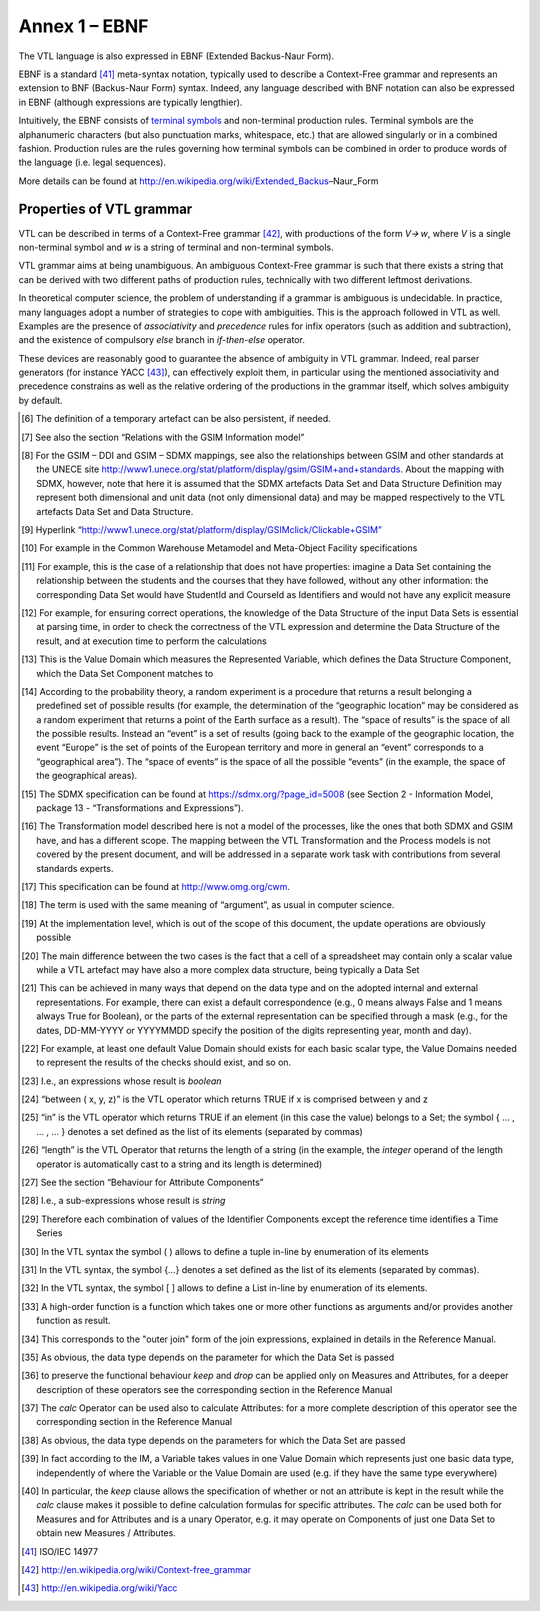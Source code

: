 Annex 1 – EBNF
==============

The VTL language is also expressed in EBNF (Extended Backus-Naur Form).

EBNF is a standard [41]_ meta-syntax notation, typically used to
describe a Context-Free grammar and represents an extension to BNF
(Backus-Naur Form) syntax. Indeed, any language described with BNF
notation can also be expressed in EBNF (although expressions are
typically lengthier).

Intuitively, the EBNF consists of `terminal
symbols <http://en.wikipedia.org/wiki/Terminal_symbol>`__ and
non-terminal production rules. Terminal symbols are the alphanumeric
characters (but also punctuation marks, whitespace, etc.) that are
allowed singularly or in a combined fashion. Production rules are the
rules governing how terminal symbols can be combined in order to produce
words of the language (i.e. legal sequences).

More details can be found at
http://en.wikipedia.org/wiki/Extended_Backus–Naur_Form

Properties of VTL grammar
-------------------------

VTL can be described in terms of a Context-Free grammar [42]_, with
productions of the form *V🡪 w*, where *V* is a single non-terminal
symbol and *w* is a string of terminal and non-terminal symbols.

VTL grammar aims at being unambiguous. An ambiguous Context-Free grammar
is such that there exists a string that can be derived with two
different paths of production rules, technically with two different
leftmost derivations.

In theoretical computer science, the problem of understanding if a
grammar is ambiguous is undecidable. In practice, many languages adopt a
number of strategies to cope with ambiguities. This is the approach
followed in VTL as well. Examples are the presence of *associativity*
and *precedence* rules for infix operators (such as addition and
subtraction), and the existence of compulsory *else* branch in
*if-then-else* operator.

These devices are reasonably good to guarantee the absence of ambiguity
in VTL grammar. Indeed, real parser generators (for instance
YACC [43]_), can effectively exploit them, in particular using the
mentioned associativity and precedence constrains as well as the
relative ordering of the productions in the grammar itself, which solves
ambiguity by default.

.. [6]
   The definition of a temporary artefact can be also persistent, if
   needed.

.. [7]
   See also the section “Relations with the GSIM Information model”

.. [8]
   For the GSIM – DDI and GSIM – SDMX mappings, see also the
   relationships between GSIM and other standards at the UNECE site
   http://www1.unece.org/stat/platform/display/gsim/GSIM+and+standards.
   About the mapping with SDMX, however, note that here it is assumed
   that the SDMX artefacts Data Set and Data Structure Definition may
   represent both dimensional and unit data (not only dimensional data)
   and may be mapped respectively to the VTL artefacts Data Set and Data
   Structure.

.. [9]
   Hyperlink
   “\ \ `http://www1.unece.org/stat/platform/display/GSIMclick/Clickable+GSIM” <http://www1.unece.org/stat/platform/display/GSIMclick/Clickable+GSIM>`__

.. [10]
   For example in the Common Warehouse Metamodel and Meta-Object
   Facility specifications

.. [11]
   For example, this is the case of a relationship that does not have
   properties: imagine a Data Set containing the relationship between
   the students and the courses that they have followed, without any
   other information: the corresponding Data Set would have StudentId
   and CourseId as Identifiers and would not have any explicit measure

.. [12]
   For example, for ensuring correct operations, the knowledge of the
   Data Structure of the input Data Sets is essential at parsing time,
   in order to check the correctness of the VTL expression and determine
   the Data Structure of the result, and at execution time to perform
   the calculations

.. [13]
   This is the Value Domain which measures the Represented Variable,
   which defines the Data Structure Component, which the Data Set
   Component matches to

.. [14]
   According to the probability theory, a random experiment is a
   procedure that returns a result belonging a predefined set of
   possible results (for example, the determination of the “geographic
   location” may be considered as a random experiment that returns a
   point of the Earth surface as a result). The “space of results” is
   the space of all the possible results. Instead an “event” is a set of
   results (going back to the example of the geographic location, the
   event “Europe” is the set of points of the European territory and
   more in general an “event” corresponds to a “geographical area”). The
   “space of events” is the space of all the possible “events” (in the
   example, the space of the geographical areas).

.. [15]
   The SDMX specification can be found at https://sdmx.org/?page_id=5008
   (see Section 2 - Information Model, package 13 - “Transformations and
   Expressions”).

.. [16]
   The Transformation model described here is not a model of the
   processes, like the ones that both SDMX and GSIM have, and has a
   different scope. The mapping between the VTL Transformation and the
   Process models is not covered by the present document, and will be
   addressed in a separate work task with contributions from several
   standards experts.

.. [17]
   This specification can be found at http://www.omg.org/cwm.

.. [18]
   The term is used with the same meaning of “argument”, as usual in
   computer science.

.. [19]
   At the implementation level, which is out of the scope of this
   document, the update operations are obviously possible

.. [20]
   The main difference between the two cases is the fact that a cell of
   a spreadsheet may contain only a scalar value while a VTL artefact
   may have also a more complex data structure, being typically a Data
   Set

.. [21]
   This can be achieved in many ways that depend on the data type and on
   the adopted internal and external representations. For example, there
   can exist a default correspondence (e.g., 0 means always False and 1
   means always True for Boolean), or the parts of the external
   representation can be specified through a mask (e.g., for the dates,
   DD-MM-YYYY or YYYYMMDD specify the position of the digits
   representing year, month and day).

.. [22]
   For example, at least one default Value Domain should exists for each
   basic scalar type, the Value Domains needed to represent the results
   of the checks should exist, and so on.

.. [23]
   I.e., an expressions whose result is *boolean*

.. [24]
   “between ( x, y, z)” is the VTL operator which returns TRUE if x is
   comprised between y and z

.. [25]
   “in” is the VTL operator which returns TRUE if an element (in this
   case the value) belongs to a Set; the symbol { … , … , … } denotes a
   set defined as the list of its elements (separated by commas)

.. [26]
   “length” is the VTL Operator that returns the length of a string (in
   the example, the *integer* operand of the length operator is
   automatically cast to a string and its length is determined)

.. [27]
   See the section “Behaviour for Attribute Components”

.. [28]
   I.e., a sub-expressions whose result is *string*

.. [29]
   Therefore each combination of values of the Identifier Components
   except the reference time identifies a Time Series

.. [30]
   In the VTL syntax the symbol ( ) allows to define a tuple in-line by
   enumeration of its elements

.. [31]
   In the VTL syntax, the symbol {…} denotes a set defined as the list
   of its elements (separated by commas).

.. [32]
   In the VTL syntax, the symbol [ ] allows to define a List in-line by
   enumeration of its elements.

.. [33]
   A high-order function is a function which takes one or more other
   functions as arguments and/or provides another function as result.

.. [34]
   This corresponds to the "outer join" form of the join expressions,
   explained in details in the Reference Manual.

.. [35]
   As obvious, the data type depends on the parameter for which the Data
   Set is passed

.. [36]
   to preserve the functional behaviour *keep* and *drop* can be applied
   only on Measures and Attributes, for a deeper description of these
   operators see the corresponding section in the Reference Manual

.. [37]
   The *calc* Operator can be used also to calculate Attributes: for a
   more complete description of this operator see the corresponding
   section in the Reference Manual

.. [38]
   As obvious, the data type depends on the parameters for which the
   Data Set are passed

.. [39]
   In fact according to the IM, a Variable takes values in one Value
   Domain which represents just one basic data type, independently of
   where the Variable or the Value Domain are used (e.g. if they have
   the same type everywhere)

.. [40]
   In particular, the *keep* clause allows the specification of whether
   or not an attribute is kept in the result while the *calc* clause
   makes it possible to define calculation formulas for specific
   attributes. The *calc* can be used both for Measures and for
   Attributes and is a unary Operator, e.g. it may operate on Components
   of just one Data Set to obtain new Measures / Attributes.

.. [41]
   ISO/IEC 14977

.. [42]
   http://en.wikipedia.org/wiki/Context-free_grammar

.. [43]
   http://en.wikipedia.org/wiki/Yacc
